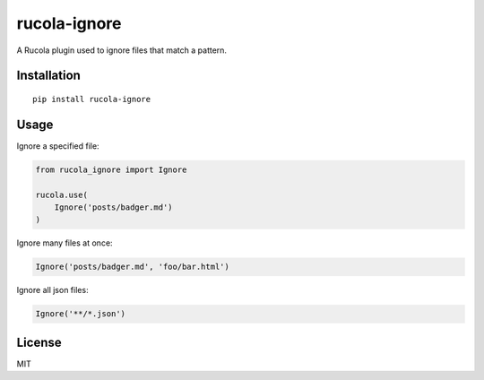 =============
rucola-ignore
=============

.. image:: https://travis-ci.org/lecnim/rucola-ignore.svg?branch=master
    :target: https://travis-ci.org/lecnim/rucola-ignore

A Rucola plugin used to ignore files that match a pattern.

Installation
------------

::

    pip install rucola-ignore

Usage
-----

Ignore a specified file:

.. code-block:: python

    from rucola_ignore import Ignore

    rucola.use(
        Ignore('posts/badger.md')
    )

Ignore many files at once:

.. code-block:: python

    Ignore('posts/badger.md', 'foo/bar.html')

Ignore all json files:

.. code-block:: python

    Ignore('**/*.json')

License
-------

MIT